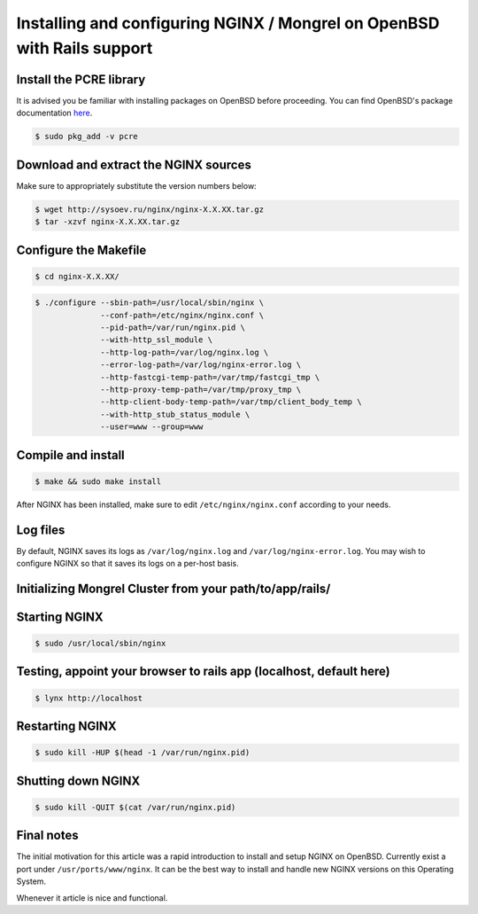 
.. meta::
   :description: How to install, build, test, and control NGINX on OpenBSD.

Installing and configuring NGINX / Mongrel on OpenBSD with Rails support
========================================================================

Install the PCRE library
------------------------

It is advised you be familiar with installing packages on OpenBSD before proceeding. You can find OpenBSD's package documentation `here <http://www.openbsd.org/faq/faq15.html>`_.

.. code-block:: bash

    $ sudo pkg_add -v pcre

Download and extract the NGINX sources
--------------------------------------

Make sure to appropriately substitute the version numbers below:

.. code-block:: bash

    $ wget http://sysoev.ru/nginx/nginx-X.X.XX.tar.gz
    $ tar -xzvf nginx-X.X.XX.tar.gz

Configure the Makefile
----------------------

.. code-block:: bash

    $ cd nginx-X.X.XX/

.. code-block:: bash

    $ ./configure --sbin-path=/usr/local/sbin/nginx \
                  --conf-path=/etc/nginx/nginx.conf \
                  --pid-path=/var/run/nginx.pid \
                  --with-http_ssl_module \ 
                  --http-log-path=/var/log/nginx.log \ 
                  --error-log-path=/var/log/nginx-error.log \ 
                  --http-fastcgi-temp-path=/var/tmp/fastcgi_tmp \ 
                  --http-proxy-temp-path=/var/tmp/proxy_tmp \ 
                  --http-client-body-temp-path=/var/tmp/client_body_temp \ 
                  --with-http_stub_status_module \ 
                  --user=www --group=www

Compile and install
-------------------

.. code-block:: bash

    $ make && sudo make install

After NGINX has been installed, make sure to edit ``/etc/nginx/nginx.conf`` according to your needs.

Log files
---------

By default, NGINX saves its logs as ``/var/log/nginx.log`` and ``/var/log/nginx-error.log``. You may wish to configure NGINX so that it saves its logs on a per-host basis.

Initializing Mongrel Cluster from your path/to/app/rails/
---------------------------------------------------------

.. todo::
   ..
      Codemongers is gone, so this needs revising...

      You can take the sample nginx.conf file from http://wiki.codemongers.com/NginxRubyonRailsMongrel and adjusting it to app

      .. code-block:: bash

         $ cd /var/www/rails_app/
         $ sudo mongrel_rails cluster::configure 
         $ sudo mongrel_rails cluster::start

Starting NGINX
--------------

.. code-block:: bash

    $ sudo /usr/local/sbin/nginx

Testing, appoint your browser to rails app (localhost, default here)
--------------------------------------------------------------------

.. code-block:: bash

    $ lynx http://localhost

Restarting NGINX
----------------

.. code-block:: bash

   $ sudo kill -HUP $(head -1 /var/run/nginx.pid)

Shutting down NGINX
-------------------

.. code-block:: bash

   $ sudo kill -QUIT $(cat /var/run/nginx.pid)

Final notes
-----------

The initial motivation for this article was a rapid introduction to install and setup NGINX on OpenBSD.
Currently exist a port under ``/usr/ports/www/nginx``. It can be the best way to install and handle new NGINX versions on this Operating System.

Whenever it article is nice and functional.

